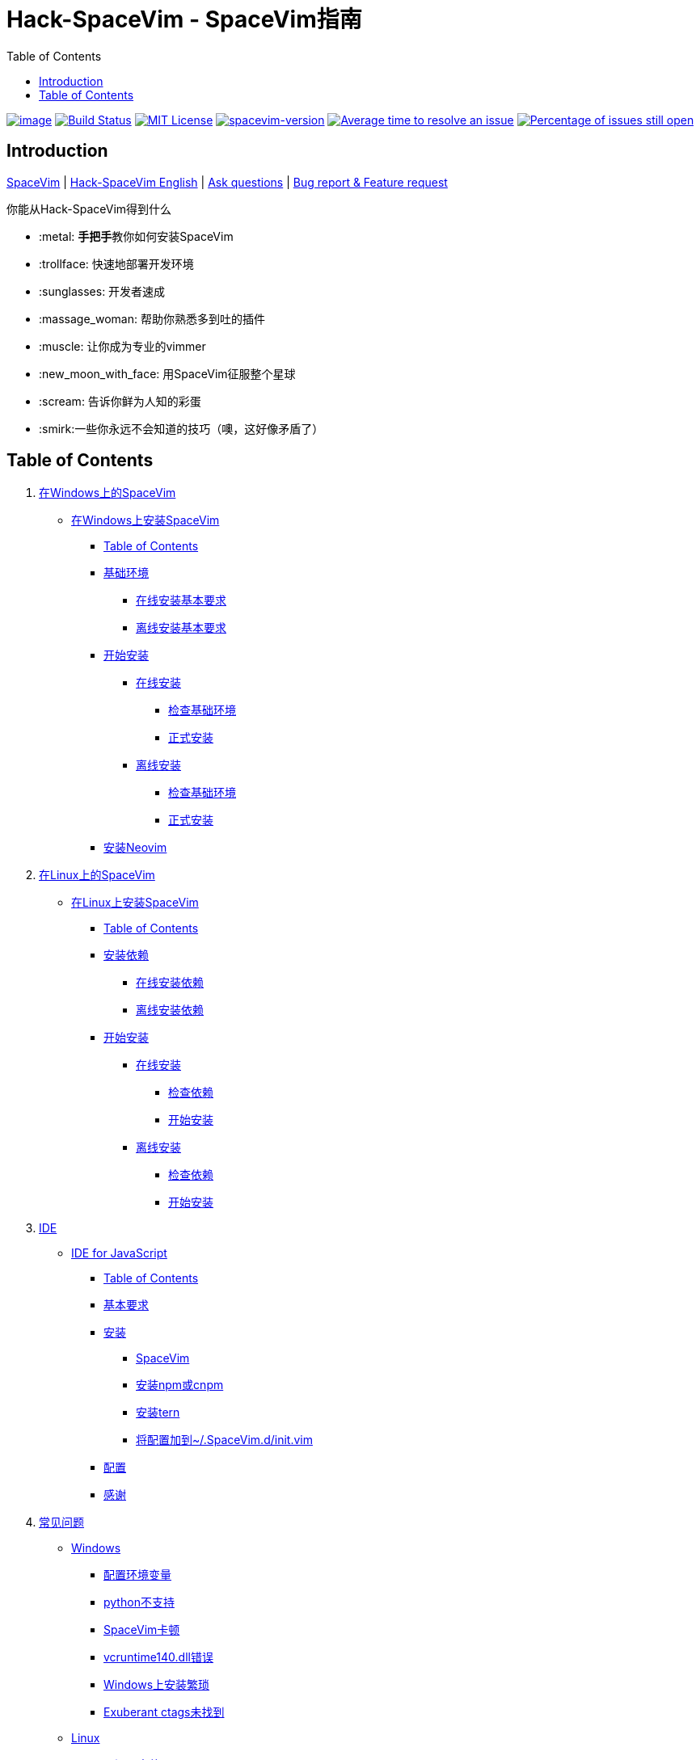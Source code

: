 = Hack-SpaceVim - SpaceVim指南
:toc:

https://spacevim.org[image:https://spacevim.org/img/build-with-SpaceVim.svg[image]] 
https://travis-ci.org/Gabirel/Hack-SpaceVim[image:https://travis-ci.org/Gabirel/Hack-SpaceVim.svg?branch=master[Build Status]] 
link:LICENSE[image:https://img.shields.io/badge/license-MIT-blue.svg?style=flat[MIT License]]
https://spacevim.org[image:https://img.shields.io/badge/spacevim-v1.4.0--dev-FF00CC.svg[spacevim-version]] 
http://isitmaintained.com/project/Gabirel/Hack-SpaceVim[image:http://isitmaintained.com/badge/resolution/Gabirel/Hack-SpaceVim.svg[Average time to resolve an issue]] 
http://isitmaintained.com/project/Gabirel/Hack-SpaceVim[image:http://isitmaintained.com/badge/open/Gabirel/Hack-SpaceVim.svg[Percentage of issues still open]]

== Introduction

https://github.com/spacevim/spacevim[SpaceVim] 
| link:README.md[Hack-SpaceVim English] 
| https://github.com/Gabirel/Hack-SpaceVim/issues[Ask questions] 
| https://github.com/spacevim/spacevim/issues[Bug report & Feature request]

.你能从Hack-SpaceVim得到什么

* :metal: **手把手**教你如何安装SpaceVim
* :trollface: 快速地部署开发环境
* :sunglasses: 开发者速成
* :massage_woman: 帮助你熟悉多到吐的插件
* :muscle: 让你成为专业的vimmer
* :new_moon_with_face: 用SpaceVim征服整个星球
* :scream: 告诉你鲜为人知的彩蛋
* :smirk:一些你永远不会知道的技巧（噢，这好像矛盾了）

== Table of Contents

[arabic]
. link:zh_CN/installation/installation-for-windows.md#在windows上安装spacevim[在Windows上的SpaceVim]
* link:zh_CN/installation/installation-for-windows.md#%E5%9C%A8windows%E4%B8%8A%E5%AE%89%E8%A3%85spacevim[在Windows上安装SpaceVim]
** link:zh_CN/installation/installation-for-windows.md#table-of-contents[Table of Contents]
** link:zh_CN/installation/installation-for-windows.md#%E5%9F%BA%E7%A1%80%E7%8E%AF%E5%A2%83[基础环境]
*** link:zh_CN/installation/installation-for-windows.md#%E5%9C%A8%E7%BA%BF%E5%AE%89%E8%A3%85%E5%9F%BA%E6%9C%AC%E8%A6%81%E6%B1%82[在线安装基本要求]
*** link:zh_CN/installation/installation-for-windows.md#%E7%A6%BB%E7%BA%BF%E5%AE%89%E8%A3%85%E5%9F%BA%E6%9C%AC%E8%A6%81%E6%B1%82[离线安装基本要求]
** link:zh_CN/installation/installation-for-windows.md#%E5%BC%80%E5%A7%8B%E5%AE%89%E8%A3%85[开始安装]
*** link:zh_CN/installation/installation-for-windows.md#%E5%9C%A8%E7%BA%BF%E5%AE%89%E8%A3%85[在线安装]
**** link:zh_CN/installation/installation-for-windows.md#%E6%A3%80%E6%9F%A5%E5%9F%BA%E7%A1%80%E7%8E%AF%E5%A2%83%E6%98%AF%E5%90%A6%E5%B7%B2%E5%AE%89%E8%A3%85[检查基础环境]
**** link:zh_CN/installation/installation-for-windows.md#%E6%AD%A3%E5%BC%8F%E5%AE%89%E8%A3%85[正式安装]
*** link:zh_CN/installation/installation-for-windows.md#%E7%A6%BB%E7%BA%BF%E5%AE%89%E8%A3%85[离线安装]
**** link:zh_CN/installation/installation-for-windows.md#%E6%A3%80%E6%9F%A5%E5%9F%BA%E7%A1%80%E7%8E%AF%E5%A2%83-1[检查基础环境]
**** link:zh_CN/installation/installation-for-windows.md#%E6%AD%A3%E5%BC%8F%E5%AE%89%E8%A3%85-1[正式安装]
** link:zh_CN/installation/installation-for-windows.md#%E5%AE%89%E8%A3%85neovim[安装Neovim]
. link:zh_CN/installation/installation-for-linux.md#在linux上安装spacevim[在Linux上的SpaceVim]
* link:zh_CN/installation/installation-for-linux.md#在linux上安装spacevim[在Linux上安装SpaceVim]
** link:zh_CN/installation/installation-for-linux.md#table-of-contents[Table of Contents]
** link:zh_CN/installation/installation-for-linux.md#安装依赖[安装依赖]
*** link:zh_CN/installation/installation-for-linux.md#在线安装依赖[在线安装依赖]
*** link:zh_CN/installation/installation-for-linux.md#离线安装依赖[离线安装依赖]
** link:zh_CN/installation/installation-for-linux.md#开始安装[开始安装]
*** link:zh_CN/installation/installation-for-linux.md#在线安装[在线安装]
**** link:zh_CN/installation/installation-for-linux.md#检查依赖[检查依赖]
**** link:zh_CN/installation/installation-for-linux.md#开始安装-1[开始安装]
*** link:zh_CN/installation/installation-for-linux.md#离线安装[离线安装]
**** link:zh_CN/installation/installation-for-linux.md#检查依赖-1[检查依赖]
**** link:zh_CN/installation/installation-for-linux.md#开始安装-2[开始安装]
. link:zh_CN/IDE[IDE]
* link:zh_CN/IDE/JavaScript.md#ide-for-javascript[IDE for JavaScript]
** link:zh_CN/IDE/JavaScript.md#table-of-contents[Table of Contents]
** link:zh_CN/IDE/JavaScript.md#基本要求[基本要求]
** link:zh_CN/IDE/JavaScript.md#安装[安装]
*** link:zh_CN/IDE/JavaScript.md#spacevim[SpaceVim]
*** link:zh_CN/IDE/JavaScript.md#安装-npm-或-cnpm[安装npm或cnpm]
*** link:zh_CN/IDE/JavaScript.md#安装-tern[安装tern]
*** link:zh_CN/IDE/JavaScript.md#将配置加到-spacevimdinitvim[将配置加到~/.SpaceVim.d/init.vim]
** link:zh_CN/IDE/JavaScript.md#配置[配置]
** link:zh_CN/IDE/JavaScript.md#感谢[感谢]
. link:zh_CN/FAQ.md#常见问题[常见问题]
* link:zh_CN/FAQ.md#windows[Windows]
** link:zh_CN/FAQ.md#配置环境变量[配置环境变量]
** link:zh_CN/FAQ.md#python不支持[python不支持]
** link:zh_CN/FAQ.md#spacevim卡顿[SpaceVim卡顿]
** link:zh_CN/FAQ.md#vcruntime140dll错误[vcruntime140.dll错误]
** link:zh_CN/FAQ.md#windows上安装繁琐[Windows上安装繁琐]
** link:zh_CN/FAQ.md#exuberant-ctags未找到[Exuberant ctags未找到]
* link:zh_CN/FAQ.md#linux[Linux]
** link:zh_CN/FAQ.md#从源码安装vim[从源码安装vim]
** link:zh_CN/FAQ.md#exuberant-ctags未找到-1[Exuberant ctags未找到]
. link:zh_CN/hidden_Egg_Hunt[寻觅彩蛋]
* link:zh_CN/hidden_Egg_Hunt/play-games.md#在spacevim上玩游戏[在SpaceVim上玩游戏]
** link:zh_CN/hidden_Egg_Hunt/play-games.md#游戏列表[游戏列表]
** link:zh_CN/hidden_Egg_Hunt/play-games.md#vim2048[Vim2048]
*** link:zh_CN/hidden_Egg_Hunt/play-games.md#安装[安装]
